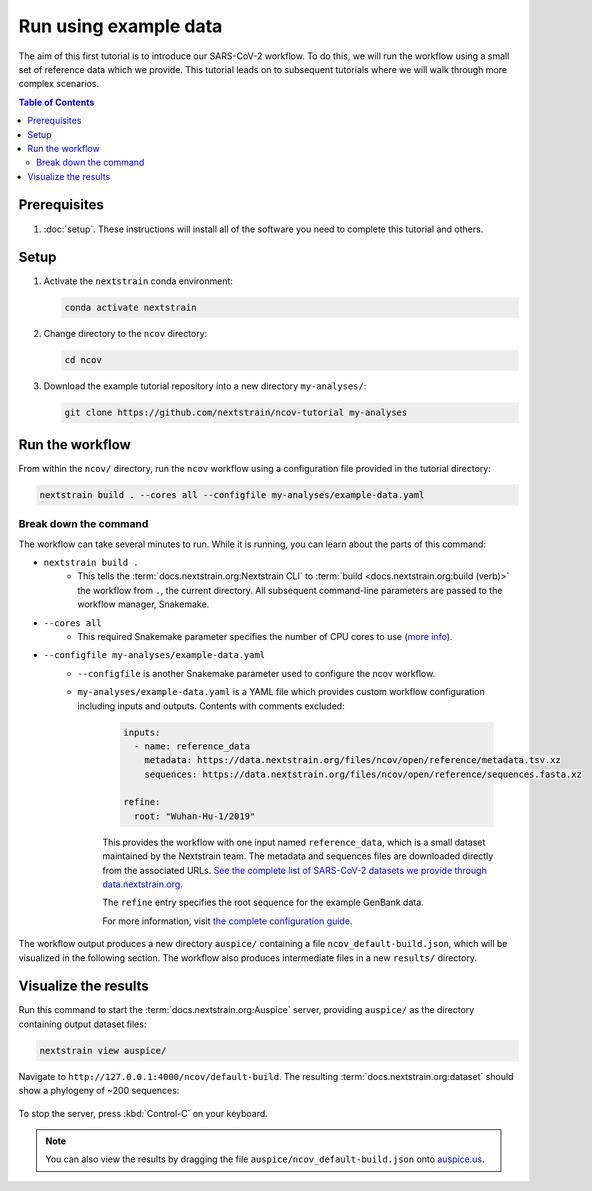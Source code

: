 Run using example data
===================================

The aim of this first tutorial is to introduce our SARS-CoV-2 workflow.
To do this, we will run the workflow using a small set of reference data which we provide.
This tutorial leads on to subsequent tutorials where we will walk through more complex scenarios.

.. contents:: Table of Contents
   :local:

Prerequisites
-------------

1. :doc:`setup`. These instructions will install all of the software you need to complete this tutorial and others.

Setup
-----

1. Activate the ``nextstrain`` conda environment:

   .. code:: text

      conda activate nextstrain

2. Change directory to the ``ncov`` directory:

   .. code:: text

      cd ncov

3. Download the example tutorial repository into a new directory ``my-analyses/``:

   .. code:: text

      git clone https://github.com/nextstrain/ncov-tutorial my-analyses

Run the workflow
----------------

From within the ``ncov/`` directory, run the ``ncov`` workflow using a configuration file provided in the tutorial directory:

.. code:: text

   nextstrain build . --cores all --configfile my-analyses/example-data.yaml

Break down the command
~~~~~~~~~~~~~~~~~~~~~~

The workflow can take several minutes to run. While it is running, you can learn about the parts of this command:

- ``nextstrain build .``
   - This tells the :term:`docs.nextstrain.org:Nextstrain CLI` to :term:`build <docs.nextstrain.org:build (verb)>` the workflow from ``.``, the current directory. All subsequent command-line parameters are passed to the workflow manager, Snakemake.
- ``--cores all``
   - This required Snakemake parameter specifies the number of CPU cores to use (`more info <https://snakemake.readthedocs.io/en/stable/executing/cli.html>`_).
- ``--configfile my-analyses/example-data.yaml``
   - ``--configfile`` is another Snakemake parameter used to configure the ncov workflow.
   - ``my-analyses/example-data.yaml`` is a YAML file which provides custom workflow configuration including inputs and outputs. Contents with comments excluded:

      .. code-block:: yaml

         inputs:
           - name: reference_data
             metadata: https://data.nextstrain.org/files/ncov/open/reference/metadata.tsv.xz
             sequences: https://data.nextstrain.org/files/ncov/open/reference/sequences.fasta.xz

         refine:
           root: "Wuhan-Hu-1/2019"

      This provides the workflow with one input named ``reference_data``, which is a small dataset maintained by the Nextstrain team. The metadata and sequences files are downloaded directly from the associated URLs. `See the complete list of SARS-CoV-2 datasets we provide through data.nextstrain.org <https://docs.nextstrain.org/projects/ncov/en/latest/reference/remote_inputs.html>`_.

      The ``refine`` entry specifies the root sequence for the example GenBank data.

      For more information, visit `the complete configuration guide <../reference/configuration.html>`_.

The workflow output produces a new directory ``auspice/`` containing a file ``ncov_default-build.json``, which will be visualized in the following section. The workflow also produces intermediate files in a new ``results/`` directory.

Visualize the results
---------------------

Run this command to start the :term:`docs.nextstrain.org:Auspice` server, providing ``auspice/`` as the directory containing output dataset files:

.. code:: text

   nextstrain view auspice/

Navigate to ``http://127.0.0.1:4000/ncov/default-build``. The resulting :term:`docs.nextstrain.org:dataset` should show a phylogeny of ~200 sequences:

.. figure:: ../images/dataset-example-data.png
   :alt: Phylogenetic tree from the "example data" tutorial as visualized in Auspice

To stop the server, press :kbd:`Control-C` on your keyboard.

.. note::

   You can also view the results by dragging the file ``auspice/ncov_default-build.json`` onto `auspice.us <https://auspice.us>`__.
